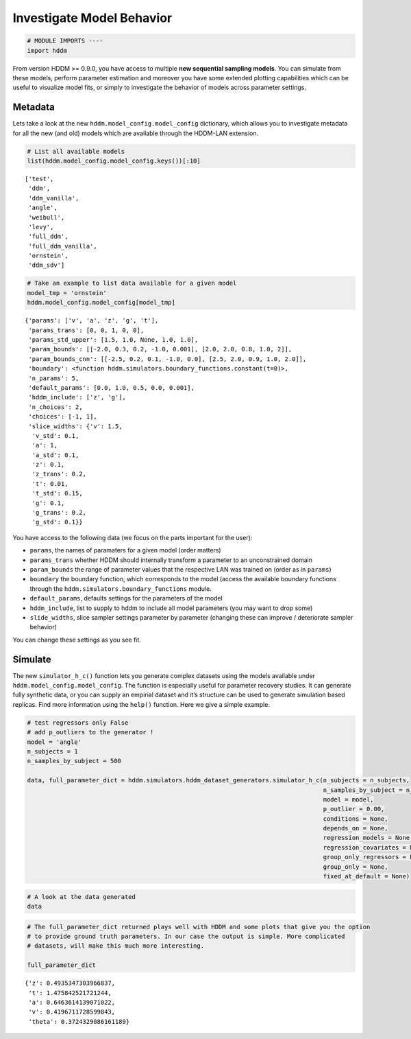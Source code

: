 .. index:: LANs
.. _chap_investigate_model_behavior:

Investigate Model Behavior
--------------------------

.. code:: ipython3

    # MODULE IMPORTS ----
    import hddm

From version HDDM >= 0.9.0, you have access to multiple **new sequential
sampling models**. You can simulate from these models, perform parameter
estimation and moreover you have some extended plotting capabilities
which can be useful to visualize model fits, or simply to investigate
the behavior of models across parameter settings.

Metadata
~~~~~~~~

Lets take a look at the new ``hddm.model_config.model_config``
dictionary, which allows you to investigate metadata for all the new
(and old) models which are available through the HDDM-LAN extension.

.. code:: ipython3

    # List all available models
    list(hddm.model_config.model_config.keys())[:10]




.. parsed-literal::

    ['test',
     'ddm',
     'ddm_vanilla',
     'angle',
     'weibull',
     'levy',
     'full_ddm',
     'full_ddm_vanilla',
     'ornstein',
     'ddm_sdv']



.. code:: ipython3

    # Take an example to list data available for a given model
    model_tmp = 'ornstein'
    hddm.model_config.model_config[model_tmp]




.. parsed-literal::

    {'params': ['v', 'a', 'z', 'g', 't'],
     'params_trans': [0, 0, 1, 0, 0],
     'params_std_upper': [1.5, 1.0, None, 1.0, 1.0],
     'param_bounds': [[-2.0, 0.3, 0.2, -1.0, 0.001], [2.0, 2.0, 0.8, 1.0, 2]],
     'param_bounds_cnn': [[-2.5, 0.2, 0.1, -1.0, 0.0], [2.5, 2.0, 0.9, 1.0, 2.0]],
     'boundary': <function hddm.simulators.boundary_functions.constant(t=0)>,
     'n_params': 5,
     'default_params': [0.0, 1.0, 0.5, 0.0, 0.001],
     'hddm_include': ['z', 'g'],
     'n_choices': 2,
     'choices': [-1, 1],
     'slice_widths': {'v': 1.5,
      'v_std': 0.1,
      'a': 1,
      'a_std': 0.1,
      'z': 0.1,
      'z_trans': 0.2,
      't': 0.01,
      't_std': 0.15,
      'g': 0.1,
      'g_trans': 0.2,
      'g_std': 0.1}}



You have access to the following data (we focus on the parts important
for the user):

-  ``params``, the names of paramaters for a given model (order matters)
-  ``params_trans`` whether HDDM should internally transform a parameter
   to an unconstrained domain
-  ``param_bounds`` the range of parameter values that the respective
   LAN was trained on (order as in ``params``)
-  ``boundary`` the boundary function, which corresponds to the model
   (access the available boundary functions through the
   ``hddm.simulators.boundary_functions`` module.
-  ``default_params``, defaults settings for the parameters of the model
-  ``hddm_include``, list to supply to hddm to include all model
   parameters (you may want to drop some)
-  ``slide_widths``, slice sampler settings parameter by parameter
   (changing these can improve / deteriorate sampler behavior)

You can change these settings as you see fit.

Simulate
~~~~~~~~

The new ``simulator_h_c()`` function lets you generate complex datasets
using the models available under ``hddm.model_config.model_config``. The
function is especially useful for parameter recovery studies. It can
generate fully synthetic data, or you can supply an empirial dataset and
it’s structure can be used to generate simulation based replicas. Find
more information using the ``help()`` function. Here we give a simple
example.

.. code:: ipython3

    # test regressors only False
    # add p_outliers to the generator !
    model = 'angle'
    n_subjects = 1
    n_samples_by_subject = 500
    
    data, full_parameter_dict = hddm.simulators.hddm_dataset_generators.simulator_h_c(n_subjects = n_subjects,
                                                                                      n_samples_by_subject = n_samples_by_subject,
                                                                                      model = model,
                                                                                      p_outlier = 0.00,
                                                                                      conditions = None, 
                                                                                      depends_on = None, 
                                                                                      regression_models = None,
                                                                                      regression_covariates = None,
                                                                                      group_only_regressors = False,
                                                                                      group_only = None,
                                                                                      fixed_at_default = None)

.. code:: ipython3

    # A look at the data generated
    data




.. raw:: html

    <div>
    <style scoped>
        .dataframe tbody tr th:only-of-type {
            vertical-align: middle;
        }
    
        .dataframe tbody tr th {
            vertical-align: top;
        }
    
        .dataframe thead th {
            text-align: right;
        }
    </style>
    <table border="1" class="dataframe">
      <thead>
        <tr style="text-align: right;">
          <th></th>
          <th>rt</th>
          <th>response</th>
          <th>subj_idx</th>
          <th>v</th>
          <th>a</th>
          <th>z</th>
          <th>t</th>
          <th>theta</th>
        </tr>
      </thead>
      <tbody>
        <tr>
          <th>0</th>
          <td>1.879841</td>
          <td>1.0</td>
          <td>0</td>
          <td>0.419671</td>
          <td>0.646361</td>
          <td>0.493535</td>
          <td>1.475843</td>
          <td>0.372433</td>
        </tr>
        <tr>
          <th>1</th>
          <td>1.977840</td>
          <td>1.0</td>
          <td>0</td>
          <td>0.419671</td>
          <td>0.646361</td>
          <td>0.493535</td>
          <td>1.475843</td>
          <td>0.372433</td>
        </tr>
        <tr>
          <th>2</th>
          <td>1.691843</td>
          <td>1.0</td>
          <td>0</td>
          <td>0.419671</td>
          <td>0.646361</td>
          <td>0.493535</td>
          <td>1.475843</td>
          <td>0.372433</td>
        </tr>
        <tr>
          <th>3</th>
          <td>1.616843</td>
          <td>1.0</td>
          <td>0</td>
          <td>0.419671</td>
          <td>0.646361</td>
          <td>0.493535</td>
          <td>1.475843</td>
          <td>0.372433</td>
        </tr>
        <tr>
          <th>4</th>
          <td>1.608843</td>
          <td>1.0</td>
          <td>0</td>
          <td>0.419671</td>
          <td>0.646361</td>
          <td>0.493535</td>
          <td>1.475843</td>
          <td>0.372433</td>
        </tr>
        <tr>
          <th>...</th>
          <td>...</td>
          <td>...</td>
          <td>...</td>
          <td>...</td>
          <td>...</td>
          <td>...</td>
          <td>...</td>
          <td>...</td>
        </tr>
        <tr>
          <th>95</th>
          <td>1.571842</td>
          <td>1.0</td>
          <td>0</td>
          <td>0.419671</td>
          <td>0.646361</td>
          <td>0.493535</td>
          <td>1.475843</td>
          <td>0.372433</td>
        </tr>
        <tr>
          <th>96</th>
          <td>1.675843</td>
          <td>0.0</td>
          <td>0</td>
          <td>0.419671</td>
          <td>0.646361</td>
          <td>0.493535</td>
          <td>1.475843</td>
          <td>0.372433</td>
        </tr>
        <tr>
          <th>97</th>
          <td>1.734843</td>
          <td>0.0</td>
          <td>0</td>
          <td>0.419671</td>
          <td>0.646361</td>
          <td>0.493535</td>
          <td>1.475843</td>
          <td>0.372433</td>
        </tr>
        <tr>
          <th>98</th>
          <td>1.712843</td>
          <td>1.0</td>
          <td>0</td>
          <td>0.419671</td>
          <td>0.646361</td>
          <td>0.493535</td>
          <td>1.475843</td>
          <td>0.372433</td>
        </tr>
        <tr>
          <th>99</th>
          <td>1.549842</td>
          <td>1.0</td>
          <td>0</td>
          <td>0.419671</td>
          <td>0.646361</td>
          <td>0.493535</td>
          <td>1.475843</td>
          <td>0.372433</td>
        </tr>
      </tbody>
    </table>
    <p>100 rows × 8 columns</p>
    </div>



.. code:: ipython3

    # The full_parameter_dict returned plays well with HDDM and some plots that give you the option
    # to provide ground truth parameters. In our case the output is simple. More complicated
    # datasets, will make this much more interesting.
    
    full_parameter_dict




.. parsed-literal::

    {'z': 0.4935347303966837,
     't': 1.475842521721244,
     'a': 0.6463614139071022,
     'v': 0.4196711728599843,
     'theta': 0.3724329086161189}


